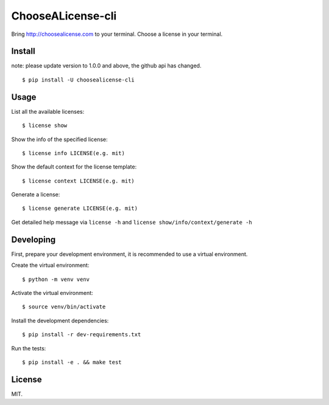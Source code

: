 ChooseALicense-cli
==================

|Latest Version| |Build Status| |Coverage Status| |Python Versions|

Bring http://choosealicense.com to your terminal. Choose a license in
your terminal.

.. figure:: https://cloud.githubusercontent.com/assets/5268051/7150903/b7f16168-e354-11e4-91b5-0965a86c8158.jpeg
   :alt: demo

Install
-------

note: please update version to 1.0.0 and above, the github api has changed.

::

    $ pip install -U choosealicense-cli

Usage
-----

List all the available licenses:

::

    $ license show

Show the info of the specified license:

::

    $ license info LICENSE(e.g. mit)

Show the default context for the license template:

::

    $ license context LICENSE(e.g. mit)

Generate a license:

::

    $ license generate LICENSE(e.g. mit)

Get detailed help message via ``license -h`` and
``license show/info/context/generate -h``

Developing
----------

First, prepare your development environment, it is
recommended to use a virtual environment.

Create the virtual environment:

::

    $ python -m venv venv

Activate the virtual environment:

::

    $ source venv/bin/activate

Install the development dependencies:

::

    $ pip install -r dev-requirements.txt

Run the tests:

::

    $ pip install -e . && make test

License
-------

MIT.

.. |Latest Version| image:: http://img.shields.io/pypi/v/choosealicense-cli.svg
   :target: https://pypi.python.org/pypi/choosealicense-cli
.. |Build Status| image:: https://travis-ci.org/lord63/choosealicense-cli.svg
   :target: https://travis-ci.org/lord63/choosealicense-cli
.. |Coverage Status| image:: https://codecov.io/github/lord63/choosealicense-cli/coverage.svg?branch=master
   :target: https://codecov.io/github/lord63/choosealicense-cli?branch=master
.. |Python Versions| image:: https://img.shields.io/pypi/pyversions/choosealicense-cli.svg

